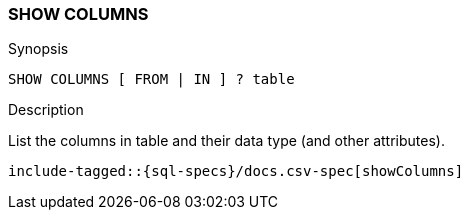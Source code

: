 [role="xpack"]
[testenv="basic"]
[[sql-syntax-show-columns]]
=== SHOW COLUMNS

.Synopsis
[source, sql]
----
SHOW COLUMNS [ FROM | IN ] ? table 
----

.Description

List the columns in table and their data type (and other attributes).

[source, sql]
----
include-tagged::{sql-specs}/docs.csv-spec[showColumns]
----
